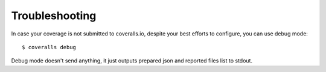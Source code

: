 Troubleshooting
===============

In case your coverage is not submitted to coveralls.io, despite your best efforts to configure, you can use debug mode::

    $ coveralls debug

Debug mode doesn't send anything, it just outputs prepared json and reported files list to stdout.
